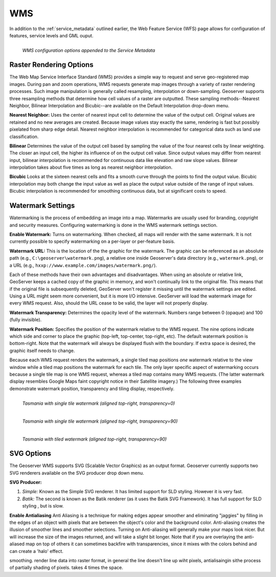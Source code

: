 .. _WMS:

WMS
===
In addition to the :ref:`service_metadata` outlined earlier, the Web Feature Service (WFS) page allows for configuration of features, service levels and GML ouput.  

.. figure:: ../images/services_WMS.png
   :align: left
   
   *WMS configuration options appended to the Service Metadata*
   
Raster Rendering Options
------------------------
The Web Map Service Interface Standard (WMS) provides a simple way to request and serve geo-registered map images.  During pan and zoom operations, WMS requests generate map images through a variety of raster rendering processes.  Such image manipulation is generally called resampling, interpolation or down-sampling.  Geoserver supports three resampling methods that determine how cell values of a raster are outputted.  These sampling methods--Nearest Neighbor, Bilinear Interpolation and Bicubic--are available on the Default Interpolation drop-down menu.

**Nearest Neighbor:**    
Uses the center of nearest input cell to determine the value of the output cell.  Original values are retained and no new averages are created.  Because image values stay exactly the same, rendering is fast but possibly pixelated from sharp edge detail.  Nearest neighbor interpolation is recommended for categorical data such as land use classification.

**Bilinear** 
Determines the value of the output cell based by sampling the value of the four nearest cells by linear weighting.  The closer an input cell, the higher its influence of on the output cell value.  Since output values may differ from nearest input, bilinear interpolation is recommended for continuous data like elevation and raw slope values. Bilinear interpolation takes about five times as long as nearest neighbor interpolation.  

**Bicubic**
Looks at the sixteen nearest cells and fits a smooth curve through the points to find the output value. Bicubic interpolation may both change the input value as well as place the output value outside of the range of input values.  Bicubic interpolation is recommended for smoothing continuous data, but at significant costs to speed. 

Watermark Settings
------------------
Watermarking is the process of embedding an image into a map. Watermarks are usually used for branding, copyright and security measures. Configuring watermarking is done in the WMS watermark settings section.

**Enable Watermark:**
Turns on watermarking. When checked, all maps will render with the same watermark. It is not currently possible to specify watermarking on a per-layer or per-feature basis.

**Watermark URL:**
This is the location of the the graphic for the watermark. The graphic can be referenced as an absolute path (e.g., ``C:\geoserver\watermark.png``), a relative one inside Geoserver's data directory (e.g., ``watermark.png``), or a URL (e.g., ``hxxp://www.example.com/images/watermark.png/``).

Each of these methods have their own advantages and disadvantages. When using an absolute or relative link, GeoServer keeps a cached copy of the graphic in memory, and won't continually link to the original file. This means that if the original file is subsequently deleted, GeoServer won't register it missing until the watermark settings are edited. Using a URL might seem more convenient, but it is more I/O intensive.  GeoServer will load the watermark image for every WMS request. Also, should the URL cease to be valid, the layer will not properly display.

**Watermark Transparency:** 
Determines the opacity level of the watermark.  Numbers range between 0 (opaque) and 100 (fully invisible).
     
**Watermark Position:**
Specifies the position of the watermark relative to the WMS request. The nine options indicate which side and corner to place the graphic (top-left, top-center, top-right, etc). The default watermark position is bottom-right.  Note that the watermark will always be displayed flush with the boundary. If extra space is desired, the graphic itself needs to change.

Because each WMS request renders the watermark, a single tiled map positions *one* watermark relative to the view window while a tiled map positions the watermark for each tile.   The only layer specific aspect of watermarking occurs because a single tile map is one WMS request, whereas a tiled map contains many WMS requests.   (The latter watermark display resembles Google Maps faint copyright notice in their Satellite imagery.)  The following three examples demonstrate watermark position, transparency and tiling display, respectively.  

.. figure:: ../images/services_WMS_watermark1.png
   :align: left
   
   *Tasmania with single tile watermark (aligned top-right, transparency=0)*
 	
.. figure:: ../images/services_WMS_watermark2.png
   :align: left
   
   *Tasmania with single tile watermark (aligned top-right, transparency=90)* 	
 	
.. figure:: ../images/services_WMS_watermark3.png
   :align: left
   
   *Tasmania with tiled watermark (aligned top-right, transparency=90)* 	
 	
SVG Options
-----------
The Geoserver WMS supports SVG (Scalable Vector Graphics) as an output format.  Geoserver currently supports two SVG renderers available on the SVG producer drop down menu. 

**SVG Producer:**

#. *Simple:* Known as the Simple SVG renderer. It has limited support for SLD styling. However it is very fast. 
#. *Batik:* The second is known as the Batik renderer (as it uses the Batik SVG Framework). It has full support for SLD styling , but is slow.

**Enable Antialiasing**
Anti Aliasing is a technique for making edges appear smoother and eliminating "jaggies" by filling in the edges of an object with pixels that are between the object's color and the background color. Anti-aliasing creates the illusion of smoother lines and smoother selections. Turning on Anti-aliasing will generally make your maps look nicer. But will increase the size of the images returned, and will take a slight bit longer. Note that if you are overlaying the anti-aliased map on top of others it can sometimes backfire with transparencies, since it mixes with the colors behind and can create a 'halo' effect.


smoothing.  render line data into raster format, in general the line doesn't line up wiht pixels, antialisaingin sithe process of partially shading of pixels.  takes 4 times the space.    




     
     
     
     
     
     
     
     
     
     
     
